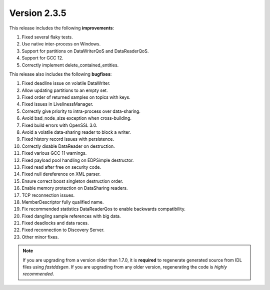 Version 2.3.5
^^^^^^^^^^^^^

This release includes the following **improvements**:

1. Fixed several flaky tests.
2. Use native inter-process on Windows.
3. Support for partitions on DataWriterQoS and DataReaderQoS.
4. Support for GCC 12.
5. Correctly implement delete_contained_entities.

This release also includes the following **bugfixes**:

1. Fixed deadline issue on volatile DataWriter.
2. Allow updating partitions to an empty set.
3. Fixed order of returned samples on topics with keys.
4. Fixed issues in LivelinessManager.
5. Correctly give priority to intra-process over data-sharing.
6. Avoid bad_node_size exception when cross-building.
7. Fixed build errors with OpenSSL 3.0.
8. Avoid a volatile data-sharing reader to block a writer.
9. Fixed history record issues with persistence.
10. Correctly disable DataReader on destruction.
11. Fixed various GCC 11 warnings.
12. Fixed payload pool handling on EDPSimple destructor.
13. Fixed read after free on security code.
14. Fixed null dereference on XML parser.
15. Ensure correct boost singleton destruction order.
16. Enable memory protection on DataSharing readers.
17. TCP reconnection issues.
18. MemberDescriptor fully qualified name.
19. Fix recommended statistics DataReaderQos to enable backwards compatibility.
20. Fixed dangling sample references with big data.
21. Fixed deadlocks and data races.
22. Fixed reconnection to Discovery Server.
23. Other minor fixes.

.. note::
  If you are upgrading from a version older than 1.7.0, it is **required** to regenerate generated source from IDL
  files using *fastddsgen*.
  If you are upgrading from any older version, regenerating the code is *highly recommended*.
